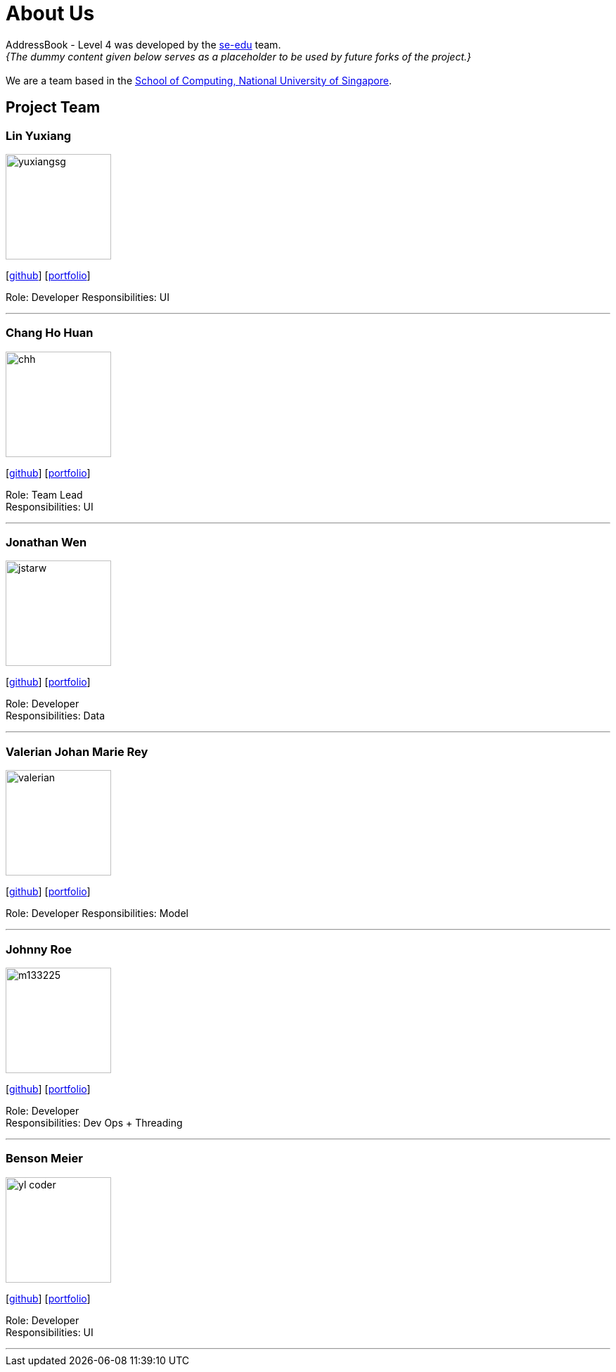= About Us
:relfileprefix: team/
:imagesDir: images
:stylesDir: stylesheets

AddressBook - Level 4 was developed by the https://se-edu.github.io/docs/Team.html[se-edu] team. +
_{The dummy content given below serves as a placeholder to be used by future forks of the project.}_ +
{empty} +
We are a team based in the http://www.comp.nus.edu.sg[School of Computing, National University of Singapore].

== Project Team

=== Lin Yuxiang
image::yuxiangsg.png[width="150", align="left"]
{empty}[https://github.com/yuxiangSg[github]] [<<yuxiang#, portfolio>>]

Role: Developer
Responsibilities: UI

'''

=== Chang Ho Huan
image::chh.jpg[width="150", align="left"]
{empty}[http://github.com/Soilchang[github]] [<<Chang Ho Huan#, portfolio>>]

Role: Team Lead +
Responsibilities: UI

'''

=== Jonathan Wen
image::jstarw.jpg[width="150", align="left"]
{empty}[http://github.com/jstarw[github]] [<<Jonathan Wen#, portfolio>>]

Role: Developer +
Responsibilities: Data

'''

=== Valerian Johan Marie Rey
image::valerian.jpg[width="150", align="left"]
{empty}[https://github.com/ValerianRey[github]] [<<valerian#, portfolio>>]

Role: Developer
Responsibilities: Model

'''

=== Johnny Roe
image::m133225.jpg[width="150", align="left"]
{empty}[http://github.com/m133225[github]] [<<johndoe#, portfolio>>]

Role: Developer +
Responsibilities: Dev Ops + Threading

'''

=== Benson Meier
image::yl_coder.jpg[width="150", align="left"]
{empty}[http://github.com/yl-coder[github]] [<<johndoe#, portfolio>>]

Role: Developer +
Responsibilities: UI

'''